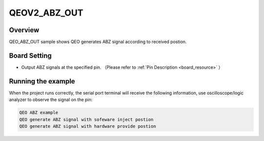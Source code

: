 .. _qeov2_abz_out:

QEOV2_ABZ_OUT
==========================

Overview
--------

QEO_ABZ_OUT sample shows QEO generates ABZ signal according to received postion.

Board Setting
-------------

- Output ABZ signals at the specified pin. （Please refer to   :ref:`Pin Description <board_resource>` ）

Running the example
-------------------

When the project runs correctly, the serial port terminal will receive the following information, use oscilloscope/logic analyzer to observe the signal on the pin:

.. code-block:: console

   QEO ABZ example
   QEO generate ABZ signal with sofeware inject postion
   QEO generate ABZ signal with hardware provide postion



.. image:: doc/qeo_abz.png
   :alt:
